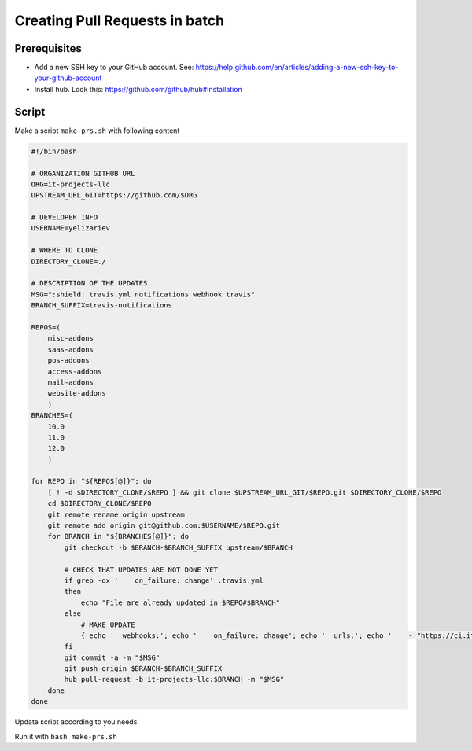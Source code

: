 ==================================
 Creating Pull Requests in batch
==================================

Prerequisites
=============

* Add a new SSH key to your GitHub account. See: https://help.github.com/en/articles/adding-a-new-ssh-key-to-your-github-account
* Install hub. Look this: https://github.com/github/hub#installation 

Script
======

Make a script ``make-prs.sh`` with following content

.. code-block:: bash

    #!/bin/bash

    # ORGANIZATION GITHUB URL
    ORG=it-projects-llc
    UPSTREAM_URL_GIT=https://github.com/$ORG

    # DEVELOPER INFO
    USERNAME=yelizariev

    # WHERE TO CLONE
    DIRECTORY_CLONE=./

    # DESCRIPTION OF THE UPDATES
    MSG=":shield: travis.yml notifications webhook travis"
    BRANCH_SUFFIX=travis-notifications

    REPOS=(
        misc-addons
        saas-addons
        pos-addons
        access-addons
        mail-addons
        website-addons
	)
    BRANCHES=(
        10.0
        11.0
        12.0
	)

    for REPO in "${REPOS[@]}"; do
        [ ! -d $DIRECTORY_CLONE/$REPO ] && git clone $UPSTREAM_URL_GIT/$REPO.git $DIRECTORY_CLONE/$REPO
        cd $DIRECTORY_CLONE/$REPO
        git remote rename origin upstream
        git remote add origin git@github.com:$USERNAME/$REPO.git
        for BRANCH in "${BRANCHES[@]}"; do
            git checkout -b $BRANCH-$BRANCH_SUFFIX upstream/$BRANCH

            # CHECK THAT UPDATES ARE NOT DONE YET
            if grep -qx '    on_failure: change' .travis.yml
            then
                echo "File are already updated in $REPO#$BRANCH"
            else
                # MAKE UPDATE
                { echo '  webhooks:'; echo '    on_failure: change'; echo '  urls:'; echo '    - "https://ci.it-projects.info/travis/on_failure/change"';} >> ./.travis.yml
            fi
            git commit -a -m "$MSG"
            git push origin $BRANCH-$BRANCH_SUFFIX
            hub pull-request -b it-projects-llc:$BRANCH -m "$MSG"
        done
    done

Update script according to you needs

Run it with ``bash make-prs.sh``

